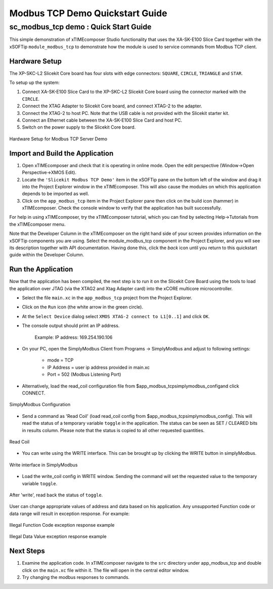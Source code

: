 Modbus TCP Demo Quickstart Guide
================================

sc_modbus_tcp demo : Quick Start Guide
--------------------------------------

This simple demonstration of xTIMEcomposer Studio functionality that uses the XA-SK-E100 Slice Card together with the xSOFTip ``module_modbus_tcp`` to demonstrate how the module is used to service commands from Modbus TCP client.

Hardware Setup
++++++++++++++

The XP-SKC-L2 Slicekit Core board has four slots with edge connectors: ``SQUARE``, ``CIRCLE``, ``TRIANGLE`` and ``STAR``.

To setup up the system:

#. Connect XA-SK-E100 Slice Card to the XP-SKC-L2 Slicekit Core board using the connector marked with the ``CIRCLE``.
#. Connect the XTAG Adapter to Slicekit Core board, and connect XTAG-2 to the adapter.
#. Connect the XTAG-2 to host PC. Note that the USB cable is not provided with the Slicekit starter kit.
#. Connect an Ethernet cable between the XA-SK-E100 Slice Card and host PC.
#. Switch on the power supply to the Slicekit Core board.

.. figure:: images/hardware_setup.jpg
   :align: center

   Hardware Setup for Modbus TCP Server Demo

Import and Build the Application
++++++++++++++++++++++++++++++++

#. Open xTIMEcomposer and check that it is operating in online mode. Open the edit perspective (Window->Open Perspective->XMOS Edit).
#. Locate the ``'Slicekit Modbus TCP Demo'`` item in the xSOFTip pane on the bottom left of the window and drag it into the Project Explorer window in the xTIMEcomposer. This will also cause the modules on which this application depends to be imported as well.
#. Click on the ``app_modbus_tcp`` item in the Project Explorer pane then click on the build icon (hammer) in xTIMEcomposer. Check the console window to verify that the application has built successfully.

For help in using xTIMEcomposer, try the xTIMEcomposer tutorial, which you can find by selecting Help->Tutorials from the xTIMEcomposer menu.

Note that the Developer Column in the xTIMEcomposer on the right hand side of your screen provides information on the xSOFTip components you are using. Select the module_modbus_tcp component in the Project Explorer, and you will see its description together with API documentation. Having done this, click the `back` icon until you return to this quickstart guide within the Developer Column.

Run the Application
+++++++++++++++++++

Now that the application has been compiled, the next step is to run it on the Slicekit Core Board using the tools to load the application over JTAG (via the XTAG2 and Xtag Adapter card) into the xCORE multicore microcontroller.

- Select the file ``main.xc`` in the ``app_modbus_tcp`` project from the Project Explorer.
- Click on the ``Run`` icon (the white arrow in the green circle).
- At the ``Select Device`` dialog select ``XMOS XTAG-2 connect to L1[0..1]`` and click ``OK``.
- The console output should print an IP address.

   Example: IP address: 169.254.190.106

- On your PC, open the SimplyModbus Client from Programs -> SimplyModbus and adjust to following settings:

   - mode = TCP
   - IP Address = user ip address provided in main.xc
   - Port = 502 (Modbus Listening Port)

- Alternatively, load the read_coil configuration file from $\app_modbus_tcp\simplymodbus_config\ and click CONNECT.

.. figure:: images/1.png
   :align: center

   SimplyModbus Configuration

- Send a command as 'Read Coil' (load read_coil config from $\app_modbus_tcp\simplymodbus_config\). This will read the status of a temporary variable ``toggle`` in the application. The status can be seen as SET / CLEARED bits in results column. Please note that the status is copied to all other requested quantities.

.. figure:: images/2.png
   :align: center

   Read Coil

- You can write using the WRITE interface. This can be brought up by clicking the WRITE button in simplyModbus.

.. figure:: images/3.png
   :align: center

   Write interface in SimplyModbus

- Load the write_coil config in WRITE window. Sending the command will set the requested value to the temporary variable ``toggle``. 

.. figure:: images/4.png
   :align: center

   After 'write', read back the status of ``toggle``.


User can change appropriate values of address and data based on his application. Any unsupported Function code or data range will result in exception response. For example:

.. figure:: images/7.png
   :align: center

   Illegal Function Code exception response example

.. figure:: images/8.png
   :align: center

   Illegal Data Value exception response example

Next Steps
++++++++++

#. Examine the application code. In xTIMEcomposer navigate to the ``src`` directory under app_modbus_tcp and double click on the ``main.xc`` file within it. The file will open in the central editor window.
#. Try changing the modbus responses to commands.
